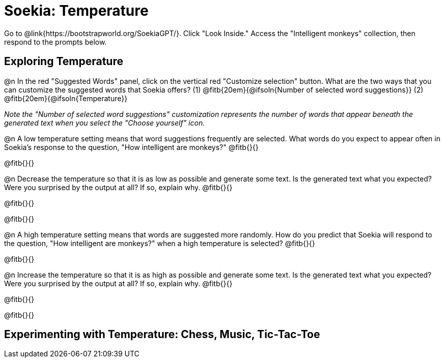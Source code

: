 = Soekia: Temperature

Go to @link{https://bootstrapworld.org/SoekiaGPT/}. Click "Look Inside." Access the "Intelligent monkeys" collection, then respond to the prompts below.

== Exploring Temperature

@n In the red "Suggested Words" panel, click on the vertical red "Customize selection" button. What are the two ways that you can customize the suggested words that Soekia offers? (1) @fitb{20em}{@ifsoln{Number of selected word suggestions}} (2) @fitb{20em}{@ifsoln{Temperature}}


_Note the "Number of selected word suggestions" customization represents the number of words that appear  beneath the generated text when you select the "Choose yourself" icon._

@n A low temperature setting means that word suggestions frequently are selected. What words do you expect to appear often in Soekia's response to the question, "How intelligent are monkeys?" @fitb{}{}

@fitb{}{}

@n Decrease the temperature so that it is as low as possible and generate some text. Is the generated text what you expected? Were you surprised by the output at all? If so, explain why.  @fitb{}{}

@fitb{}{}

@fitb{}{}



@n A high temperature setting means that words are suggested more randomly. How do you predict that Soekia will respond to the question, "How intelligent are monkeys?" when a high temperature is selected? @fitb{}{}

@fitb{}{}

@n Increase the temperature so that it is as high as possible and generate some text. Is the generated text what you expected? Were you surprised by the output at all? If so, explain why.  @fitb{}{}

@fitb{}{}

@fitb{}{}


== Experimenting with Temperature: Chess, Music, Tic-Tac-Toe
